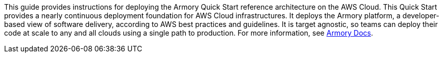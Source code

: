 // Replace the content in <>
// Identify your target audience and explain how/why they would use this Quick Start.
//Avoid borrowing text from third-party websites (copying text from AWS service documentation is fine). Also, avoid marketing-speak, focusing instead on the technical aspect.

This guide provides instructions for deploying the Armory Quick Start reference architecture on the AWS Cloud. This Quick Start provides a nearly continuous deployment foundation for AWS Cloud infrastructures. It deploys the Armory platform, a developer-based view of software delivery, according to AWS best practices and guidelines. It is target agnostic, so teams can deploy their code at scale to any and all clouds using a single path to production. For more information, see https://docs.armory.io/docs/[Armory Docs^].

